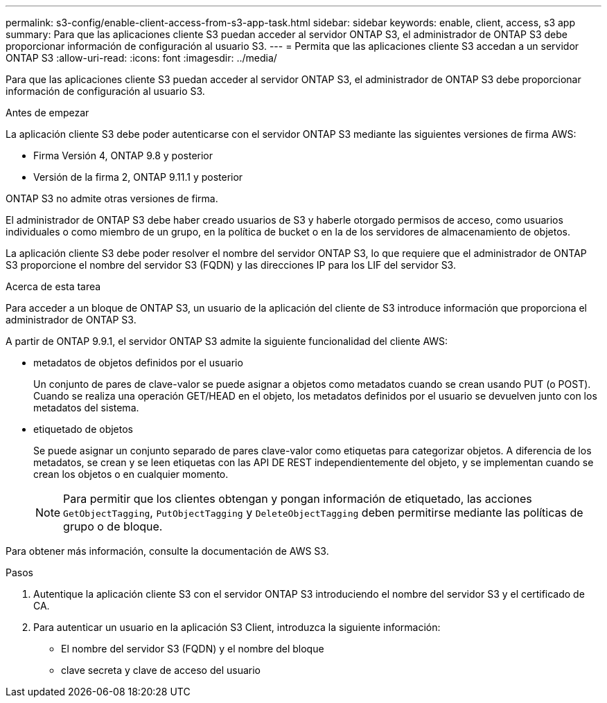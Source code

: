 ---
permalink: s3-config/enable-client-access-from-s3-app-task.html 
sidebar: sidebar 
keywords: enable, client, access, s3 app 
summary: Para que las aplicaciones cliente S3 puedan acceder al servidor ONTAP S3, el administrador de ONTAP S3 debe proporcionar información de configuración al usuario S3. 
---
= Permita que las aplicaciones cliente S3 accedan a un servidor ONTAP S3
:allow-uri-read: 
:icons: font
:imagesdir: ../media/


[role="lead"]
Para que las aplicaciones cliente S3 puedan acceder al servidor ONTAP S3, el administrador de ONTAP S3 debe proporcionar información de configuración al usuario S3.

.Antes de empezar
La aplicación cliente S3 debe poder autenticarse con el servidor ONTAP S3 mediante las siguientes versiones de firma AWS:

* Firma Versión 4, ONTAP 9.8 y posterior
* Versión de la firma 2, ONTAP 9.11.1 y posterior


ONTAP S3 no admite otras versiones de firma.

El administrador de ONTAP S3 debe haber creado usuarios de S3 y haberle otorgado permisos de acceso, como usuarios individuales o como miembro de un grupo, en la política de bucket o en la de los servidores de almacenamiento de objetos.

La aplicación cliente S3 debe poder resolver el nombre del servidor ONTAP S3, lo que requiere que el administrador de ONTAP S3 proporcione el nombre del servidor S3 (FQDN) y las direcciones IP para los LIF del servidor S3.

.Acerca de esta tarea
Para acceder a un bloque de ONTAP S3, un usuario de la aplicación del cliente de S3 introduce información que proporciona el administrador de ONTAP S3.

A partir de ONTAP 9.9.1, el servidor ONTAP S3 admite la siguiente funcionalidad del cliente AWS:

* metadatos de objetos definidos por el usuario
+
Un conjunto de pares de clave-valor se puede asignar a objetos como metadatos cuando se crean usando PUT (o POST). Cuando se realiza una operación GET/HEAD en el objeto, los metadatos definidos por el usuario se devuelven junto con los metadatos del sistema.

* etiquetado de objetos
+
Se puede asignar un conjunto separado de pares clave-valor como etiquetas para categorizar objetos. A diferencia de los metadatos, se crean y se leen etiquetas con las API DE REST independientemente del objeto, y se implementan cuando se crean los objetos o en cualquier momento.

+
[NOTE]
====
Para permitir que los clientes obtengan y pongan información de etiquetado, las acciones `GetObjectTagging`, `PutObjectTagging` y `DeleteObjectTagging` deben permitirse mediante las políticas de grupo o de bloque.

====


Para obtener más información, consulte la documentación de AWS S3.

.Pasos
. Autentique la aplicación cliente S3 con el servidor ONTAP S3 introduciendo el nombre del servidor S3 y el certificado de CA.
. Para autenticar un usuario en la aplicación S3 Client, introduzca la siguiente información:
+
** El nombre del servidor S3 (FQDN) y el nombre del bloque
** clave secreta y clave de acceso del usuario



